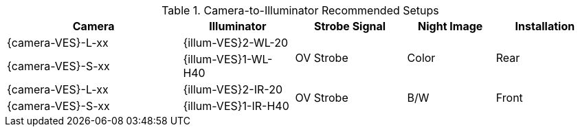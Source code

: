 [#t_Camera-to-Illuminator-Recommended-Setups]

.Camera-to-Illuminator Recommended Setups

[table.withborders,width="100%",cols="30%,19%,19%,15%,17%",options="header",]
|===
|Camera |Illuminator |Strobe Signal |Night Image |Installation
.^|{camera-VES}-L-xx |{illum-VES}2-WL-20 .2+.^|OV Strobe
.2+.^|Color .2+.^|Rear
.^|{camera-VES}-S-xx |{illum-VES}1-WL-H40
.^|{camera-VES}-L-xx |{illum-VES}2-IR-20 .2+.^|OV Strobe
.2+.^|B/W .2+.^|Front
.^|{camera-VES}-S-xx |{illum-VES}1-IR-H40
|===

